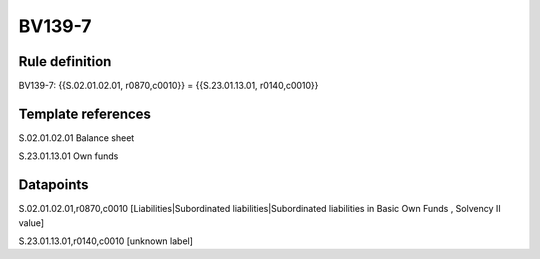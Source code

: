 =======
BV139-7
=======

Rule definition
---------------

BV139-7: {{S.02.01.02.01, r0870,c0010}} = {{S.23.01.13.01, r0140,c0010}}


Template references
-------------------

S.02.01.02.01 Balance sheet

S.23.01.13.01 Own funds


Datapoints
----------

S.02.01.02.01,r0870,c0010 [Liabilities|Subordinated liabilities|Subordinated liabilities in Basic Own Funds , Solvency II value]

S.23.01.13.01,r0140,c0010 [unknown label]


